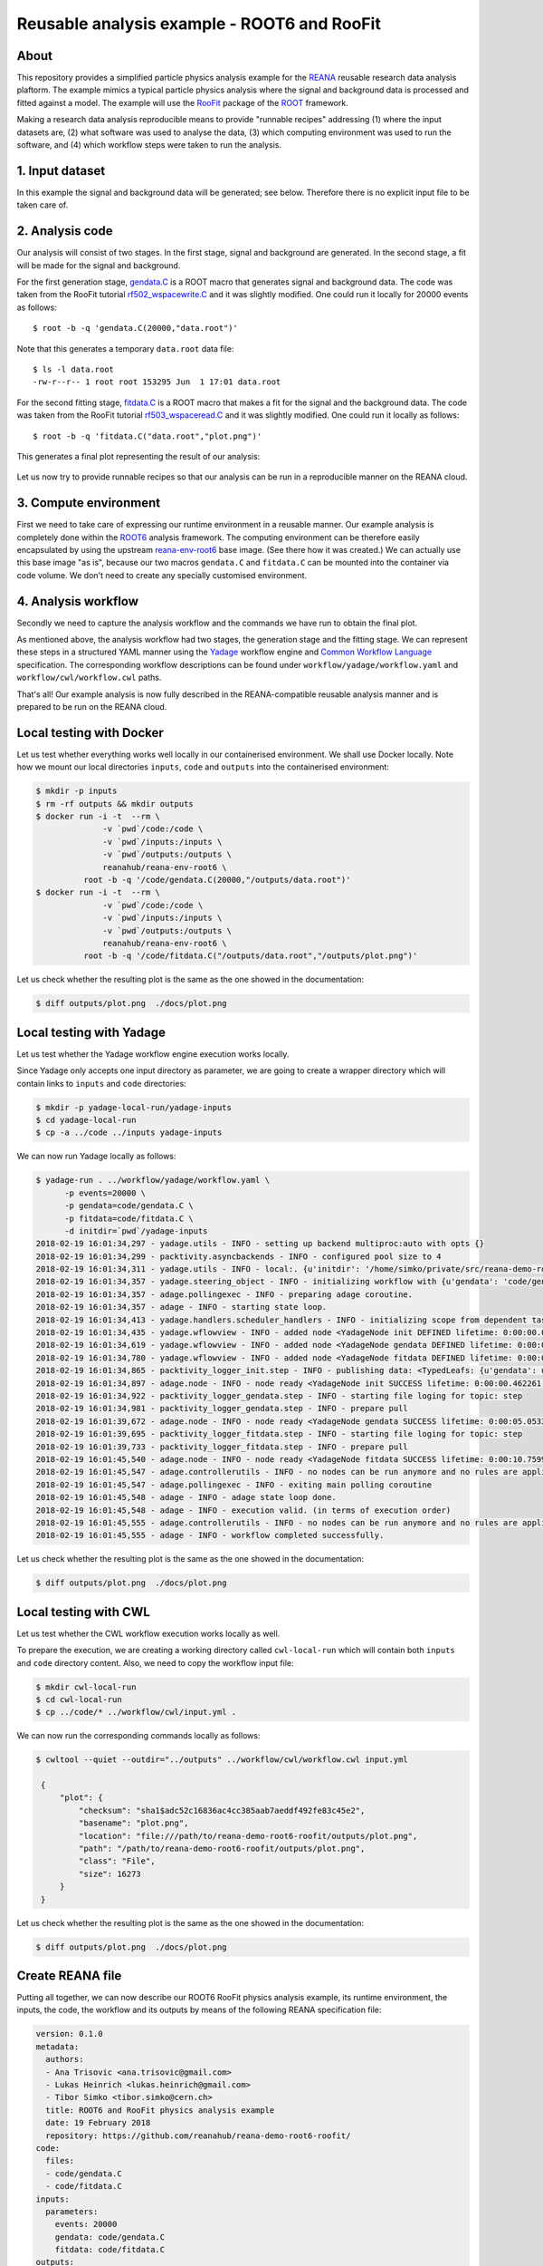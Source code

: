 ==============================================
 Reusable analysis example - ROOT6 and RooFit
==============================================

.. image:: https://img.shields.io/travis/reanahub/reana-demo-root6-roofit.svg
   :target: https://travis-ci.org/reanahub/reana-demo-root6-roofit

.. image:: https://badges.gitter.im/Join%20Chat.svg
   :target: https://gitter.im/reanahub/reana?utm_source=badge&utm_medium=badge&utm_campaign=pr-badge

.. image:: https://img.shields.io/github/license/reanahub/reana-demo-root6-roofit.svg
   :target: https://github.com/reanahub/reana-demo-root6-roofit/blob/master/COPYING

About
=====

This repository provides a simplified particle physics analysis example for the
`REANA <http://reanahub.io/>`_ reusable research data analysis plaftorm. The
example mimics a typical particle physics analysis where the signal and
background data is processed and fitted against a model. The example will use
the `RooFit <https://root.cern.ch/roofit>`_ package of the `ROOT
<https://root.cern.ch/>`_ framework.

Making a research data analysis reproducible means to provide "runnable recipes"
addressing (1) where the input datasets are, (2) what software was used to
analyse the data, (3) which computing environment was used to run the software,
and (4) which workflow steps were taken to run the analysis.

1. Input dataset
================

In this example the signal and background data will be generated; see below.
Therefore there is no explicit input file to be taken care of.

2. Analysis code
================

Our analysis will consist of two stages. In the first stage, signal and
background are generated. In the second stage, a fit will be made for the signal
and background.

For the first generation stage, `gendata.C <gendata.C>`_ is a ROOT macro that
generates signal and background data. The code was taken from the RooFit
tutorial `rf502_wspacewrite.C
<https://root.cern.ch/root/html/tutorials/roofit/rf502_wspacewrite.C.html>`_ and
it was slightly modified. One could run it locally for 20000 events as follows::

  $ root -b -q 'gendata.C(20000,"data.root")'

Note that this generates a temporary ``data.root`` data file::

  $ ls -l data.root
  -rw-r--r-- 1 root root 153295 Jun  1 17:01 data.root

For the second fitting stage, `fitdata.C <fitdata.C>`_ is a ROOT macro that
makes a fit for the signal and the background data. The code was taken from the
RooFit tutorial `rf503_wspaceread.C
<https://root.cern.ch/root/html/tutorials/roofit/rf503_wspaceread.C.html>`_ and
it was slightly modified. One could run it locally as follows::

  $ root -b -q 'fitdata.C("data.root","plot.png")'

This generates a final plot representing the result of our analysis:

.. figure:: https://raw.githubusercontent.com/reanahub/reana-demo-root6-roofit/master/docs/plot.png
   :alt: plot.png
   :align: center

Let us now try to provide runnable recipes so that our analysis can be run in a
reproducible manner on the REANA cloud.

3. Compute environment
======================

First we need to take care of expressing our runtime environment in a reusable
manner. Our example analysis is completely done within the `ROOT6
<https://root.cern.ch/>`_ analysis framework. The computing environment can be
therefore easily encapsulated by using the upstream `reana-env-root6
<https://github.com/reanahub/reana-env-root6>`_ base image. (See there how it
was created.) We can actually use this base image "as is", because our two
macros ``gendata.C`` and ``fitdata.C`` can be mounted into the container via
code volume. We don't need to create any specially customised environment.

4. Analysis workflow
====================

Secondly we need to capture the analysis workflow and the commands we have run
to obtain the final plot.

As mentioned above, the analysis workflow had two stages, the generation stage
and the fitting stage. We can represent these steps in a structured YAML manner
using the `Yadage <https://github.com/diana-hep/yadage>`_ workflow engine and `Common Workflow Language
<http://www.commonwl.org/v1.0/>`_ specification. The corresponding
workflow descriptions can be found under ``workflow/yadage/workflow.yaml`` and
``workflow/cwl/workflow.cwl`` paths.

That's all! Our example analysis is now fully described in the REANA-compatible
reusable analysis manner and is prepared to be run on the REANA cloud.

Local testing with Docker
=========================

Let us test whether everything works well locally in our containerised
environment. We shall use Docker locally. Note how we mount our local
directories ``inputs``, ``code`` and ``outputs`` into the containerised
environment:

.. code-block:: console

    $ mkdir -p inputs
    $ rm -rf outputs && mkdir outputs
    $ docker run -i -t  --rm \
                  -v `pwd`/code:/code \
                  -v `pwd`/inputs:/inputs \
                  -v `pwd`/outputs:/outputs \
                  reanahub/reana-env-root6 \
              root -b -q '/code/gendata.C(20000,"/outputs/data.root")'
    $ docker run -i -t  --rm \
                  -v `pwd`/code:/code \
                  -v `pwd`/inputs:/inputs \
                  -v `pwd`/outputs:/outputs \
                  reanahub/reana-env-root6 \
              root -b -q '/code/fitdata.C("/outputs/data.root","/outputs/plot.png")'

Let us check whether the resulting plot is the same as the one showed in the
documentation:

.. code-block:: console

    $ diff outputs/plot.png  ./docs/plot.png

Local testing with Yadage
=========================

Let us test whether the Yadage workflow engine execution works locally.

Since Yadage only accepts one input directory as parameter, we are going to
create a wrapper directory which will contain links to ``inputs`` and ``code``
directories:

.. code-block:: console

    $ mkdir -p yadage-local-run/yadage-inputs
    $ cd yadage-local-run
    $ cp -a ../code ../inputs yadage-inputs

We can now run Yadage locally as follows:

.. code-block:: console

    $ yadage-run . ../workflow/yadage/workflow.yaml \
          -p events=20000 \
          -p gendata=code/gendata.C \
          -p fitdata=code/fitdata.C \
          -d initdir=`pwd`/yadage-inputs
    2018-02-19 16:01:34,297 - yadage.utils - INFO - setting up backend multiproc:auto with opts {}
    2018-02-19 16:01:34,299 - packtivity.asyncbackends - INFO - configured pool size to 4
    2018-02-19 16:01:34,311 - yadage.utils - INFO - local:. {u'initdir': '/home/simko/private/src/reana-demo-root6-roofit/yadage-local-run/yadage-inputs'}
    2018-02-19 16:01:34,357 - yadage.steering_object - INFO - initializing workflow with {u'gendata': 'code/gendata.C', u'fitdata': 'code/fitdata.C', u'events': 20000}
    2018-02-19 16:01:34,357 - adage.pollingexec - INFO - preparing adage coroutine.
    2018-02-19 16:01:34,357 - adage - INFO - starting state loop.
    2018-02-19 16:01:34,413 - yadage.handlers.scheduler_handlers - INFO - initializing scope from dependent tasks
    2018-02-19 16:01:34,435 - yadage.wflowview - INFO - added node <YadageNode init DEFINED lifetime: 0:00:00.000253  runtime: None (id: 23855c9fe3d01cc568e891af020be486cb0eac17) has result: True>
    2018-02-19 16:01:34,619 - yadage.wflowview - INFO - added node <YadageNode gendata DEFINED lifetime: 0:00:00.000127  runtime: None (id: 3075a77f855645a5556f5355ff66952a3c03b58f) has result: True>
    2018-02-19 16:01:34,780 - yadage.wflowview - INFO - added node <YadageNode fitdata DEFINED lifetime: 0:00:00.000128  runtime: None (id: 6908bd540badcabce2d97fa095a7772a5d577210) has result: True>
    2018-02-19 16:01:34,865 - packtivity_logger_init.step - INFO - publishing data: <TypedLeafs: {u'gendata': u'/home/simko/private/src/reana-demo-root6-roofit/yadage-local-run/yadage-inputs/code/gendata.C', u'fitdata': u'/home/simko/private/src/reana-demo-root6-roofit/yadage-local-run/yadage-inputs/code/fitdata.C', u'events': 20000}>
    2018-02-19 16:01:34,897 - adage.node - INFO - node ready <YadageNode init SUCCESS lifetime: 0:00:00.462261  runtime: 0:00:00.031310 (id: 23855c9fe3d01cc568e891af020be486cb0eac17) has result: True>
    2018-02-19 16:01:34,922 - packtivity_logger_gendata.step - INFO - starting file loging for topic: step
    2018-02-19 16:01:34,981 - packtivity_logger_gendata.step - INFO - prepare pull
    2018-02-19 16:01:39,672 - adage.node - INFO - node ready <YadageNode gendata SUCCESS lifetime: 0:00:05.053356  runtime: 0:00:04.751996 (id: 3075a77f855645a5556f5355ff66952a3c03b58f) has result: True>
    2018-02-19 16:01:39,695 - packtivity_logger_fitdata.step - INFO - starting file loging for topic: step
    2018-02-19 16:01:39,733 - packtivity_logger_fitdata.step - INFO - prepare pull
    2018-02-19 16:01:45,540 - adage.node - INFO - node ready <YadageNode fitdata SUCCESS lifetime: 0:00:10.759921  runtime: 0:00:05.846398 (id: 6908bd540badcabce2d97fa095a7772a5d577210) has result: True>
    2018-02-19 16:01:45,547 - adage.controllerutils - INFO - no nodes can be run anymore and no rules are applicable
    2018-02-19 16:01:45,547 - adage.pollingexec - INFO - exiting main polling coroutine
    2018-02-19 16:01:45,548 - adage - INFO - adage state loop done.
    2018-02-19 16:01:45,548 - adage - INFO - execution valid. (in terms of execution order)
    2018-02-19 16:01:45,555 - adage.controllerutils - INFO - no nodes can be run anymore and no rules are applicable
    2018-02-19 16:01:45,555 - adage - INFO - workflow completed successfully.

Let us check whether the resulting plot is the same as the one showed in the
documentation:

.. code-block:: console

    $ diff outputs/plot.png  ./docs/plot.png

Local testing with CWL
=========================

Let us test whether the CWL workflow execution works locally as well.

To prepare the execution, we are creating a working directory called ``cwl-local-run`` which will contain both
``inputs`` and ``code`` directory content. Also, we need to copy the workflow input file:

.. code-block:: console

   $ mkdir cwl-local-run
   $ cd cwl-local-run
   $ cp ../code/* ../workflow/cwl/input.yml .

We can now run the corresponding commands locally as follows:

.. code-block:: console

   $ cwltool --quiet --outdir="../outputs" ../workflow/cwl/workflow.cwl input.yml

    {
        "plot": {
            "checksum": "sha1$adc52c16836ac4cc385aab7aeddf492fe83c45e2",
            "basename": "plot.png",
            "location": "file:///path/to/reana-demo-root6-roofit/outputs/plot.png",
            "path": "/path/to/reana-demo-root6-roofit/outputs/plot.png",
            "class": "File",
            "size": 16273
        }
    }


Let us check whether the resulting plot is the same as the one showed in the
documentation:

.. code-block:: console

    $ diff outputs/plot.png  ./docs/plot.png

Create REANA file
=================

Putting all together, we can now describe our ROOT6 RooFit physics analysis
example, its runtime environment, the inputs, the code, the workflow and its
outputs by means of the following REANA specification file:

.. code-block:: yaml

    version: 0.1.0
    metadata:
      authors:
      - Ana Trisovic <ana.trisovic@gmail.com>
      - Lukas Heinrich <lukas.heinrich@gmail.com>
      - Tibor Simko <tibor.simko@cern.ch>
      title: ROOT6 and RooFit physics analysis example
      date: 19 February 2018
      repository: https://github.com/reanahub/reana-demo-root6-roofit/
    code:
      files:
      - code/gendata.C
      - code/fitdata.C
    inputs:
      parameters:
        events: 20000
        gendata: code/gendata.C
        fitdata: code/fitdata.C
    outputs:
      files:
      - outputs/plot.png
    environments:
      - type: docker
        image: reanahub/reana-env-root6
    workflow:
      type: yadage
      file: workflow/yadage/workflow.yaml

Run the example on REANA cloud
==============================

We can now install the REANA client and submit the ROOT6 RooFit analysis example
to run on some particular REANA cloud instance. We start by installing the
client:

.. code-block:: console

    $ mkvirtualenv reana-client -p /usr/bin/python2.7
    $ pip install reana-client

and connect to the REANA cloud instance where we will run this example:

.. code-block:: console

    $ export REANA_SERVER_URL=http://192.168.99.100:32658
    $ reana-client ping
    [INFO] REANA Server URL ($REANA_SERVER_URL) is: http://192.168.99.100:32658
    [INFO] Connecting to http://192.168.99.100:32658
    [INFO] Server is running.

We can now initialise workflow and upload our ROOT macros as input code:

.. code-block:: console

    $ reana-client workflow create
    [INFO] REANA Server URL ($REANA_SERVER_URL) is: http://192.168.99.100:32658
    [INFO] Validating REANA specification file: /home/simko/private/src/reana-demo-root6-roofit/reana.yaml
    [INFO] Connecting to http://192.168.99.100:32658
    {u'message': u'Workflow workspace created', u'workflow_id': u'3be010aa-b3b5-408c-9d16-17f0518a6995'}
    $ export REANA_WORKON=3be010aa-b3b5-408c-9d16-17f0518a6995
    $ reana-client workflow status
    [INFO] REANA Server URL ($REANA_SERVER_URL) is: http://192.168.99.100:32658
    [INFO] Workflow "3be010aa-b3b5-408c-9d16-17f0518a6995" selected
    Name        |UUID                                |User                                |Organization|Status
    ------------|------------------------------------|------------------------------------|------------|-------
    nervous_shaw|3be010aa-b3b5-408c-9d16-17f0518a6995|00000000-0000-0000-0000-000000000000|default     |created
    $ reana-client code upload gendata.C
    [INFO] REANA Server URL ($REANA_SERVER_URL) is: http://192.168.99.100:32658
    [INFO] Workflow "3be010aa-b3b5-408c-9d16-17f0518a6995" selected
    Uploading ./code/gendata.C ...
    File ./code/gendata.C was successfully uploaded.
    $ reana-client code upload fitdata.C
    [INFO] REANA Server URL ($REANA_SERVER_URL) is: http://192.168.99.100:32658
    [INFO] Workflow "3be010aa-b3b5-408c-9d16-17f0518a6995" selected
    Uploading ./code/fitdata.C ...
    File ./code/fitdata.C was successfully uploaded.
    $ reana-client code list
    [INFO] REANA Server URL ($REANA_SERVER_URL) is: http://192.168.99.100:32658
    Name     |Size|Last-Modified
    ---------|----|--------------------------------
    fitdata.C|1648|2018-02-19 15:12:56.966400+00:00
    gendata.C|1937|2018-02-19 15:12:51.891938+00:00

Start workflow execution and enquire about its running status:

.. code-block:: console

    $ reana-client workflow start
    [INFO] REANA Server URL ($REANA_SERVER_URL) is: http://192.168.99.100:32658
    [INFO] Workflow `3be010aa-b3b5-408c-9d16-17f0518a6995` selected
    Workflow `3be010aa-b3b5-408c-9d16-17f0518a6995` has been started.
    [INFO] Connecting to http://192.168.99.100:32658
    {u'status': u'running', u'organization': u'default', u'message': u'Workflow successfully launched', u'user': u'00000000-0000-0000-0000-000000000000', u'workflow_id': u'3be010aa-b3b5-408c-9d16-17f0518a6995'}
    Workflow `3be010aa-b3b5-408c-9d16-17f0518a6995` has been started.
    $ reana-client workflow status
    [INFO] REANA Server URL ($REANA_SERVER_URL) is: http://192.168.99.100:32658
    [INFO] Workflow "3be010aa-b3b5-408c-9d16-17f0518a6995" selected
    Name         |UUID                                |User                                |Organization|Status
    -------------|------------------------------------|------------------------------------|------------|-------
    naughty_gates|3be010aa-b3b5-408c-9d16-17f0518a6995|00000000-0000-0000-0000-000000000000|default     |running
    $ reana-client workflow status
    [INFO] REANA Server URL ($REANA_SERVER_URL) is: http://192.168.99.100:32658
    [INFO] Workflow "3be010aa-b3b5-408c-9d16-17f0518a6995" selected
    Name          |UUID                                |User                                |Organization|Status
    --------------|------------------------------------|------------------------------------|------------|--------
    pensive_carson|3be010aa-b3b5-408c-9d16-17f0518a6995|00000000-0000-0000-0000-000000000000|default     |finished

After the workflow execution successfully finished, we can retrieve its output:

.. code-block:: console

    $ reana-client outputs list
    [INFO] REANA Server URL ($REANA_SERVER_URL) is: http://192.168.99.100:32658
    [INFO] Workflow "3be010aa-b3b5-408c-9d16-17f0518a6995" selected
    Name                                 |Size  |Last-Modified
    -------------------------------------|------|--------------------------------
    gendata/data.root                    |153468|2018-02-19 15:17:16.154741+00:00
    fitdata/plot.png                     |16273 |2018-02-19 15:17:16.154741+00:00
    _yadage/yadage_snapshot_backend.json |773   |2018-02-19 15:17:16.154741+00:00
    _yadage/yadage_snapshot_workflow.json|12426 |2018-02-19 15:17:16.154741+00:00
    _yadage/yadage_template.json         |1817  |2018-02-19 15:17:16.154741+00:00
    $ reana-client outputs download fitdata/plot.png
    [INFO] REANA Server URL ($REANA_SERVER_URL) is: http://192.168.99.100:32658
    [INFO] fitdata/plot.png binary file downloaded ... writing to ./outputs/
    File fitdata/plot.png downloaded to ./outputs/

Let us check whether the resulting plot is the same as the one showed in the
documentation:

.. code-block:: console

    $ ls -l outputs/fitdata/plot.png
    -rw-r--r-- 1 simko simko 16273 Feb 19 16:18 outputs/fitdata/plot.png
    $ diff outputs/fitdata/plot.png ./docs/plot.png

The following example uses Yadage workflow engine. If you would like to use CWL workflow engine,
please just use ``-f reana-cwl.yaml`` with reana-client commands

Thank you for using the `REANA <http://reanahub.io/>`_ reusable analysis
platform.
